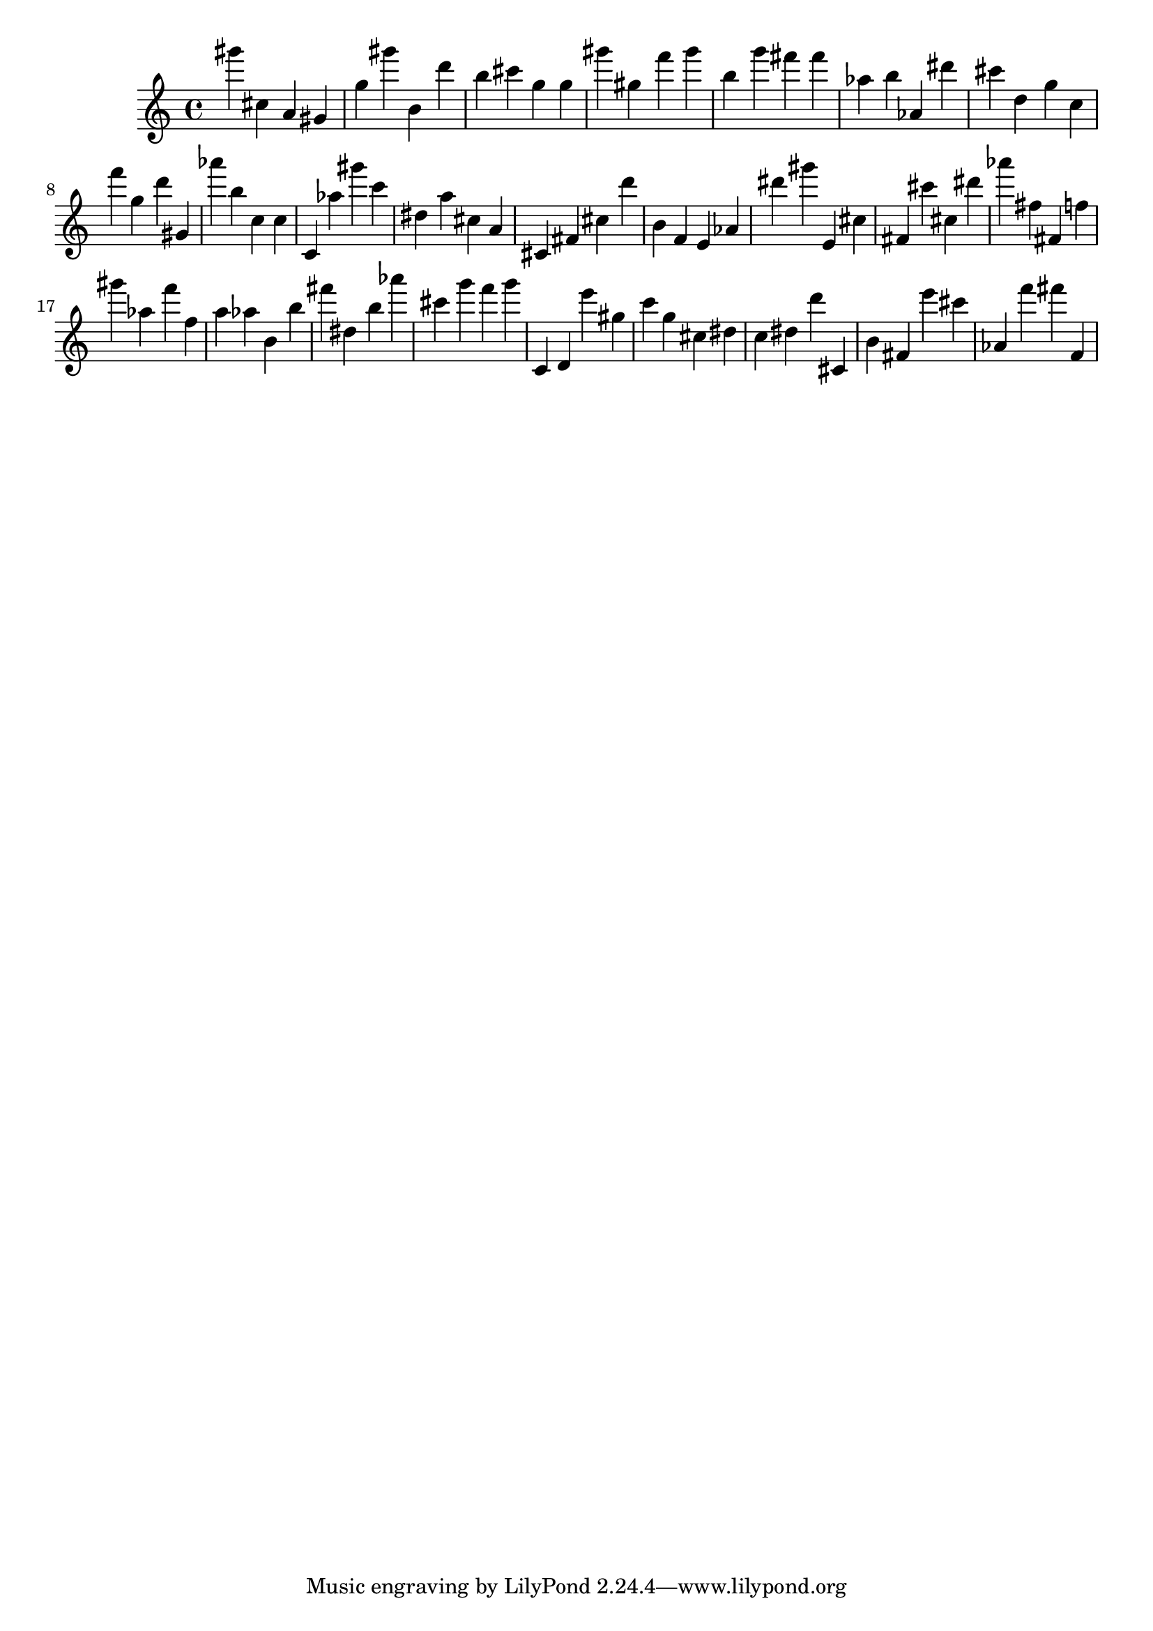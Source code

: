 \version "2.18.2"

\score {

{

\clef treble
gis''' cis'' a' gis' g'' gis''' b' d''' b'' cis''' g'' g'' gis''' gis'' f''' gis''' b'' g''' fis''' fis''' as'' b'' as' dis''' cis''' d'' g'' c'' f''' g'' d''' gis' as''' b'' c'' c'' c' as'' gis''' c''' dis'' a'' cis'' a' cis' fis' cis'' d''' b' f' e' as' dis''' gis''' e' cis'' fis' cis''' cis'' dis''' as''' fis'' fis' f'' gis''' as'' f''' f'' a'' as'' b' b'' fis''' dis'' b'' as''' cis''' g''' f''' g''' c' d' e''' gis'' c''' g'' cis'' dis'' c'' dis'' d''' cis' b' fis' e''' cis''' as' f''' fis''' f' 
}

 \midi { }
 \layout { }
}
